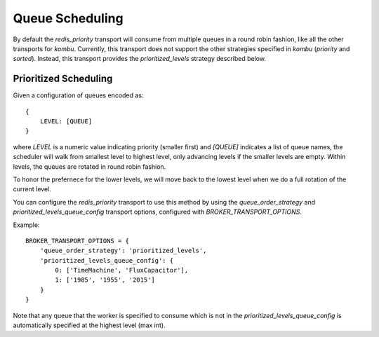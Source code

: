 Queue Scheduling
================

By default the `redis_priority` transport will consume from multiple queues in
a round robin fashion, like all the other transports for `kombu`. Currently,
this transport does not support the other strategies specified in `kombu`
(`priority` and `sorted`). Instead, this transport provides the
`prioritized_levels` strategy described below.

Prioritized Scheduling
----------------------

Given a configuration of queues encoded as::

    {
        LEVEL: [QUEUE]
    }

where `LEVEL` is a numeric value indicating priority (smaller
first) and `[QUEUE]` indicates a list of queue names, the
scheduler will walk from smallest level to highest level,
only advancing levels if the smaller levels are empty.
Within levels, the queues are rotated in round robin
fashion.

To honor the prefernece for the lower levels, we will move
back to the lowest level when we do a full rotation of the
current level.

You can configure the `redis_priority` transport to use this method by using
the `queue_order_strategy` and `prioritized_levels_queue_config` transport
options, configured with `BROKER_TRANSPORT_OPTIONS`.

Example::

    BROKER_TRANSPORT_OPTIONS = {
        'queue_order_strategy': 'prioritized_levels',
        'prioritized_levels_queue_config': {
            0: ['TimeMachine', 'FluxCapacitor'],
            1: ['1985', '1955', '2015']
        }
    }

Note that any queue that the worker is specified to consume which is not in the
`prioritized_levels_queue_config` is automatically specified at the highest
level (max int).
